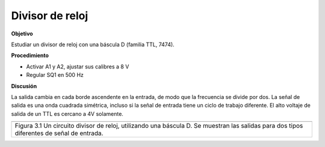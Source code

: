 .. 3.10
   
Divisor de reloj
------------------

**Objetivo**

Estudiar un divisor de reloj con una báscula D (familia TTL,
7474).

**Procedimiento**

.. image:: schematics/clock-divider.svg
	   :width: 300px

-  Activar A1 y A2, ajustar sus calibres a 8 V 
-  Regular SQ1 en 500 Hz

**Discusión**

La salida cambia en cada borde ascendente en la entrada, de modo que 
la frecuencia se divide por dos. La señal de salida es una onda cuadrada simétrica, 
incluso si la señal de entrada tiene un ciclo de trabajo diferente. 
El alto voltaje de salida de un TTL es cercano a 4V solamente.

+-------------------------------------------------------------------------+
|.. image:: pics/clock-divider.png                                        |
|	   :width: 300px                                                  |
|.. image:: pics/clock-divider2.png                                       |
|	   :width: 300px                                                  |
+-------------------------------------------------------------------------+
| Figura 3.1 Un circuito divisor de reloj, utilizando una báscula D. Se   |
| muestran las salidas para dos tipos diferentes de señal de entrada.     |
+-------------------------------------------------------------------------+








